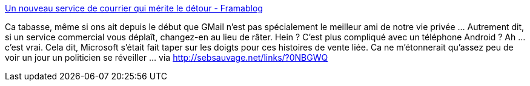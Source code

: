 :jbake-type: post
:jbake-status: published
:jbake-title: Un nouveau service de courrier qui mérite le détour - Framablog
:jbake-tags: intimité,sécurité,marketing,_mois_déc.,_année_2013
:jbake-date: 2013-12-16
:jbake-depth: ../
:jbake-uri: shaarli/1387204808000.adoc
:jbake-source: https://nicolas-delsaux.hd.free.fr/Shaarli?searchterm=http%3A%2F%2Fwww.framablog.org%2Findex.php%2Fpost%2F2013%2F12%2F15%2FVotre-courrier-gratuit-Schnail-Mail&searchtags=intimit%C3%A9+s%C3%A9curit%C3%A9+marketing+_mois_d%C3%A9c.+_ann%C3%A9e_2013
:jbake-style: shaarli

http://www.framablog.org/index.php/post/2013/12/15/Votre-courrier-gratuit-Schnail-Mail[Un nouveau service de courrier qui mérite le détour - Framablog]

Ca tabasse, même si ons ait depuis le début que GMail n'est pas spécialement le meilleur ami de notre vie privée ... Autrement dit, si un service commercial vous déplaît, changez-en au lieu de râter. Hein ? C'est plus compliqué avec un téléphone Android ? Ah ... c'est vrai. Cela dit, Microsoft s'était fait taper sur les doigts pour ces histoires de vente liée. Ca ne m'étonnerait qu'assez peu de voir un jour un politicien se réveiller ... via http://sebsauvage.net/links/?0NBGWQ
